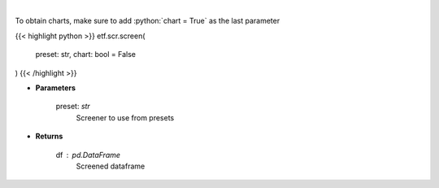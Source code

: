 .. role:: python(code)
    :language: python
    :class: highlight

|

.. raw:: html

    <h3>
    > Screens the etfs pulled from my repo (https://github.com/jmaslek/etf_scraper),
    which is updated hourly through the market day
    </h3>

To obtain charts, make sure to add :python:`chart = True` as the last parameter

{{< highlight python >}}
etf.scr.screen(
    preset: str,
    chart: bool = False
)
{{< /highlight >}}

* **Parameters**

    preset: *str*
        Screener to use from presets

    
* **Returns**

    df : *pd.DataFrame*
        Screened dataframe
    